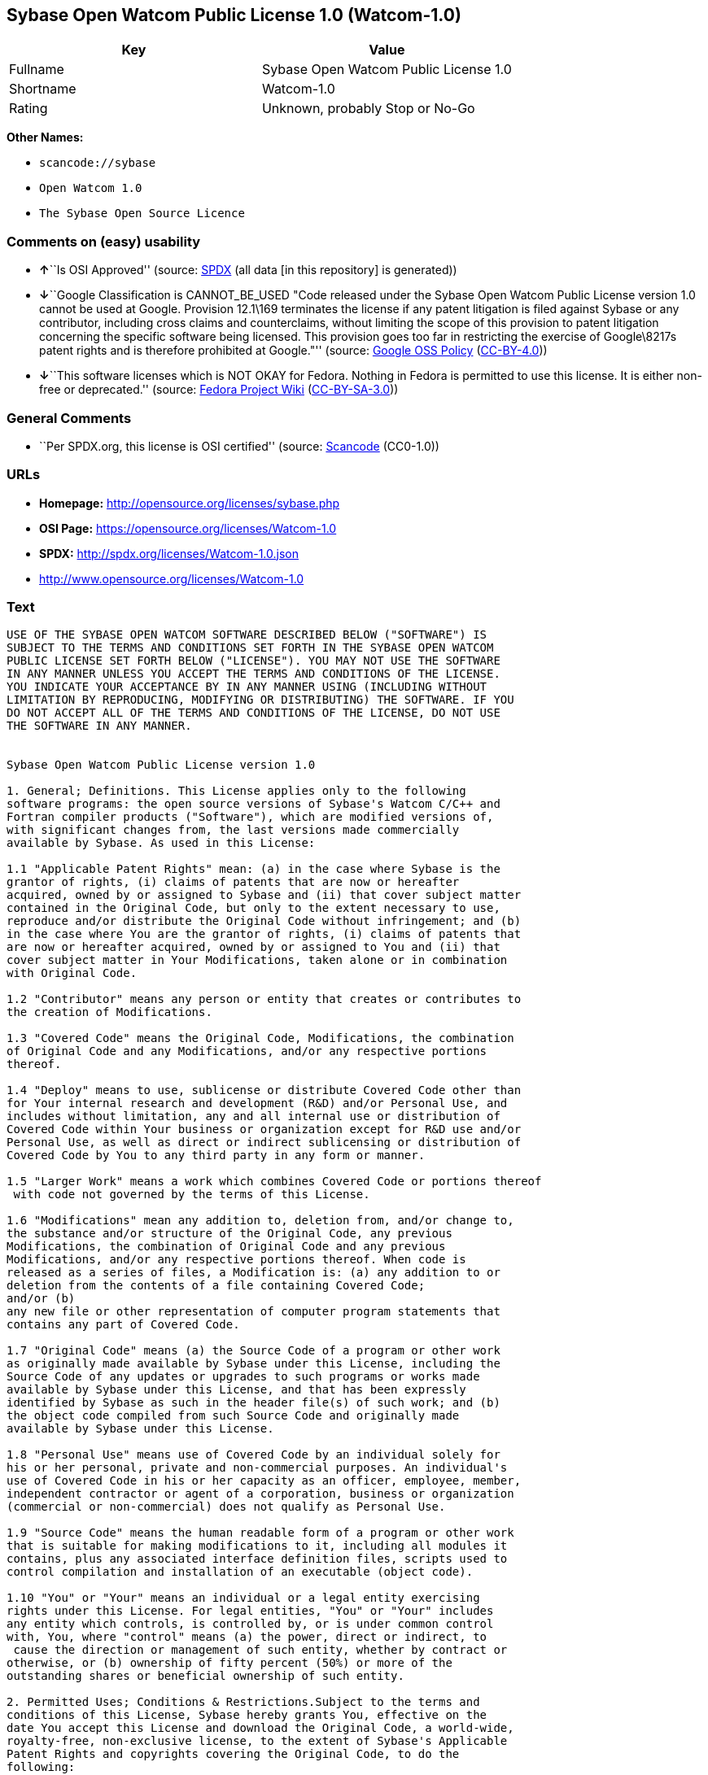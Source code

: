 == Sybase Open Watcom Public License 1.0 (Watcom-1.0)

[cols=",",options="header",]
|===
|Key |Value
|Fullname |Sybase Open Watcom Public License 1.0
|Shortname |Watcom-1.0
|Rating |Unknown, probably Stop or No-Go
|===

*Other Names:*

* `+scancode://sybase+`
* `+Open Watcom 1.0+`
* `+The Sybase Open Source Licence+`

=== Comments on (easy) usability

* **↑**``Is OSI Approved'' (source:
https://spdx.org/licenses/Watcom-1.0.html[SPDX] (all data [in this
repository] is generated))
* **↓**``Google Classification is CANNOT_BE_USED "Code released under
the Sybase Open Watcom Public License version 1.0 cannot be used at
Google. Provision 12.1\169 terminates the license if any patent
litigation is filed against Sybase or any contributor, including cross
claims and counterclaims, without limiting the scope of this provision
to patent litigation concerning the specific software being licensed.
This provision goes too far in restricting the exercise of Google\8217s
patent rights and is therefore prohibited at Google."'' (source:
https://opensource.google.com/docs/thirdparty/licenses/[Google OSS
Policy]
(https://creativecommons.org/licenses/by/4.0/legalcode[CC-BY-4.0]))
* **↓**``This software licenses which is NOT OKAY for Fedora. Nothing in
Fedora is permitted to use this license. It is either non-free or
deprecated.'' (source:
https://fedoraproject.org/wiki/Licensing:Main?rd=Licensing[Fedora
Project Wiki]
(https://creativecommons.org/licenses/by-sa/3.0/legalcode[CC-BY-SA-3.0]))

=== General Comments

* ``Per SPDX.org, this license is OSI certified'' (source:
https://github.com/nexB/scancode-toolkit/blob/develop/src/licensedcode/data/licenses/sybase.yml[Scancode]
(CC0-1.0))

=== URLs

* *Homepage:* http://opensource.org/licenses/sybase.php
* *OSI Page:* https://opensource.org/licenses/Watcom-1.0
* *SPDX:* http://spdx.org/licenses/Watcom-1.0.json
* http://www.opensource.org/licenses/Watcom-1.0

=== Text

....
USE OF THE SYBASE OPEN WATCOM SOFTWARE DESCRIBED BELOW ("SOFTWARE") IS 
SUBJECT TO THE TERMS AND CONDITIONS SET FORTH IN THE SYBASE OPEN WATCOM 
PUBLIC LICENSE SET FORTH BELOW ("LICENSE"). YOU MAY NOT USE THE SOFTWARE 
IN ANY MANNER UNLESS YOU ACCEPT THE TERMS AND CONDITIONS OF THE LICENSE. 
YOU INDICATE YOUR ACCEPTANCE BY IN ANY MANNER USING (INCLUDING WITHOUT 
LIMITATION BY REPRODUCING, MODIFYING OR DISTRIBUTING) THE SOFTWARE. IF YOU 
DO NOT ACCEPT ALL OF THE TERMS AND CONDITIONS OF THE LICENSE, DO NOT USE 
THE SOFTWARE IN ANY MANNER.


Sybase Open Watcom Public License version 1.0

1. General; Definitions. This License applies only to the following 
software programs: the open source versions of Sybase's Watcom C/C++ and 
Fortran compiler products ("Software"), which are modified versions of, 
with significant changes from, the last versions made commercially 
available by Sybase. As used in this License:

1.1 "Applicable Patent Rights" mean: (a) in the case where Sybase is the 
grantor of rights, (i) claims of patents that are now or hereafter 
acquired, owned by or assigned to Sybase and (ii) that cover subject matter 
contained in the Original Code, but only to the extent necessary to use, 
reproduce and/or distribute the Original Code without infringement; and (b) 
in the case where You are the grantor of rights, (i) claims of patents that 
are now or hereafter acquired, owned by or assigned to You and (ii) that 
cover subject matter in Your Modifications, taken alone or in combination 
with Original Code.

1.2 "Contributor" means any person or entity that creates or contributes to 
the creation of Modifications.

1.3 "Covered Code" means the Original Code, Modifications, the combination 
of Original Code and any Modifications, and/or any respective portions 
thereof.

1.4 "Deploy" means to use, sublicense or distribute Covered Code other than 
for Your internal research and development (R&D) and/or Personal Use, and 
includes without limitation, any and all internal use or distribution of 
Covered Code within Your business or organization except for R&D use and/or 
Personal Use, as well as direct or indirect sublicensing or distribution of 
Covered Code by You to any third party in any form or manner.

1.5 "Larger Work" means a work which combines Covered Code or portions thereof
 with code not governed by the terms of this License.

1.6 "Modifications" mean any addition to, deletion from, and/or change to, 
the substance and/or structure of the Original Code, any previous 
Modifications, the combination of Original Code and any previous 
Modifications, and/or any respective portions thereof. When code is 
released as a series of files, a Modification is: (a) any addition to or 
deletion from the contents of a file containing Covered Code; 
and/or (b) 
any new file or other representation of computer program statements that 
contains any part of Covered Code.

1.7 "Original Code" means (a) the Source Code of a program or other work 
as originally made available by Sybase under this License, including the 
Source Code of any updates or upgrades to such programs or works made 
available by Sybase under this License, and that has been expressly 
identified by Sybase as such in the header file(s) of such work; and (b) 
the object code compiled from such Source Code and originally made 
available by Sybase under this License.

1.8 "Personal Use" means use of Covered Code by an individual solely for 
his or her personal, private and non-commercial purposes. An individual's 
use of Covered Code in his or her capacity as an officer, employee, member, 
independent contractor or agent of a corporation, business or organization 
(commercial or non-commercial) does not qualify as Personal Use.

1.9 "Source Code" means the human readable form of a program or other work 
that is suitable for making modifications to it, including all modules it 
contains, plus any associated interface definition files, scripts used to 
control compilation and installation of an executable (object code).

1.10 "You" or "Your" means an individual or a legal entity exercising 
rights under this License. For legal entities, "You" or "Your" includes 
any entity which controls, is controlled by, or is under common control 
with, You, where "control" means (a) the power, direct or indirect, to
 cause the direction or management of such entity, whether by contract or 
otherwise, or (b) ownership of fifty percent (50%) or more of the 
outstanding shares or beneficial ownership of such entity.

2. Permitted Uses; Conditions & Restrictions.Subject to the terms and 
conditions of this License, Sybase hereby grants You, effective on the 
date You accept this License and download the Original Code, a world-wide, 
royalty-free, non-exclusive license, to the extent of Sybase's Applicable 
Patent Rights and copyrights covering the Original Code, to do the 
following:

2.1 You may use, reproduce, display, perform, modify and distribute 
Original Code, with or without Modifications, solely for Your internal 
research and development and/or Personal Use, provided that in each 
instance:
(a) You must retain and reproduce in all copies of Original Code the 
copyright and other proprietary notices and disclaimers of Sybase as they 
appear in the Original Code, and keep intact all notices in the Original 
Code that refer to this License; and
(b) You must retain and reproduce a copy of this License with every copy 
of Source Code of Covered Code and documentation You distribute, and You 
may not offer or impose any terms on such Source Code that alter or 
restrict this License or the recipients' rights hereunder, except as 
permitted under Section 6.
(c) Whenever reasonably feasible you should include the copy of this 
License in a click-wrap format, which requires affirmative acceptance by 
clicking on an "I accept" button or similar mechanism. If a click-wrap 
format is not included, you must include a statement that any use 
(including without limitation reproduction, modification or distribution) 
of the Software, and any other affirmative act that you define, constitutes 
acceptance of the License, and instructing the user not to use the Covered 
Code in any manner if the user does not accept all of the terms and 
conditions of the License.

2.2 You may use, reproduce, display, perform, modify and Deploy Covered Code, 
provided that in each instance:
(a) You must satisfy all the conditions of Section 2.1 with respect to the 
Source Code of the Covered Code;
(b) You must duplicate, to the extent it does not already exist, the notice 
in Exhibit A in each file of the Source Code of all Your Modifications, and 
cause the modified files to carry prominent notices stating that You 
changed the files and the date of any change;
(c) You must make Source Code of all Your Deployed Modifications publicly 
available under the terms of this License, including the license grants 
set forth in Section 3 below, for as long as you Deploy the Covered Code 
or twelve (12) months from the date of initial Deployment, whichever is 
longer. You should preferably distribute the Source Code of Your Deployed 
Modifications electronically (e.g. download from a web site);
(d) if You Deploy Covered Code in object code, executable form only, You 
must include a prominent notice, in the code itself as well as in related 
documentation, stating that Source Code of the Covered Code is available 
under the terms of this License with information on how and where to 
obtain such Source Code; and
(e) the object code form of the Covered Code may be distributed under Your 
own license agreement, provided that such license agreement contains terms 
no less protective of Sybase and each Contributor than the terms of this 
License, and stating that any provisions which differ from this License 
are offered by You alone and not by any other party.

2.3 You expressly acknowledge and agree that although Sybase and each 
Contributor grants the licenses to their respective portions of the Covered 
Code set forth herein, no assurances are provided by Sybase or any 
Contributor that the Covered Code does not infringe the patent or other 
intellectual property rights of any other entity. Sybase and each 
Contributor disclaim any liability to You for claims brought by any other 
entity based on infringement of intellectual property rights or otherwise. 
As a condition to exercising the rights and licenses granted hereunder, 
You hereby assume sole responsibility to secure any other intellectual 
property rights needed, if any. For example, if a third party patent 
license is required to allow You to distribute the Covered Code, it is 
Your responsibility to acquire that license before distributing the Covered 
Code.

3. Your Grants. In consideration of, and as a condition to, the licenses 
granted to You under this License, You hereby grant to Sybase and all 
third parties a non-exclusive, royalty-free license, under Your Applicable 
Patent Rights and other intellectual property rights (other than patent) 
owned or controlled by You, to use, reproduce, display, perform, modify, 
distribute and Deploy Your Modifications of the same scope and extent as 
Sybase's licenses under Sections 2.1 and 2.2.

4. Larger Works. You may create a Larger Work by combining Covered Code 
with other code not governed by the terms of this License and distribute 
the Larger Work as a single product. In each such instance, You must make 
sure the requirements of this License are fulfilled for the Covered Code 
or any portion thereof.

5. Limitations on Patent License. Except as expressly stated in Section 2, 
no other patent rights, express or implied, are granted by Sybase herein. 
Modifications and/or Larger Works may require additional patent licenses 
from Sybase which Sybase may grant in its sole discretion.

6. Additional Terms. You may choose to offer, and to charge a fee for, 
warranty, support, indemnity or liability obligations and/or other rights 
consistent with this License ("Additional Terms") to one or more recipients 
of Covered Code. However, You may do so only on Your own behalf and as 
Your sole responsibility, and not on behalf of Sybase or any Contributor. 
You must obtain the recipient's agreement that any such Additional Terms 
are offered by You alone, and You hereby agree to indemnify, defend and 
hold Sybase and every Contributor harmless for any liability incurred by 
or claims asserted against Sybase or such Contributor by reason of any 
such Additional Terms.

7. Versions of the License. Sybase may publish revised and/or new versions 
of this License from time to time. Each version will be given a 
distinguishing version number. Once Original Code has been published under 
a particular version of this License, You may continue to use it under the 
terms of that version. You may also choose to use such Original Code under 
the terms of any subsequent version of this License published by Sybase. No 
one other than Sybase has the right to modify the terms applicable to 
Covered Code created under this License.

8. NO WARRANTY OR SUPPORT. The Covered Code may contain in whole or in part 
pre-release, untested, or not fully tested works. The Covered Code may 
contain errors that could cause failures or loss of data, and may be 
incomplete or contain inaccuracies. You expressly acknowledge and agree that 
use of the Covered Code, or any portion thereof, is at Your sole and entire 
risk. THE COVERED CODE IS PROVIDED "AS IS" AND WITHOUT WARRANTY, UPGRADES 
OR SUPPORT OF ANY KIND AND SYBASE AND SYBASE'S LICENSOR(S) (COLLECTIVELY 
REFERRED TO AS "SYBASE" FOR THE PURPOSES OF SECTIONS 8 AND 9) AND ALL 
CONTRIBUTORS EXPRESSLY DISCLAIM ALL WARRANTIES AND/OR CONDITIONS, EXPRESS 
OR IMPLIED, INCLUDING, BUT NOT LIMITED TO, THE IMPLIED WARRANTIES AND/OR 
CONDITIONS OF MERCHANTABILITY, OF SATISFACTORY QUALITY, OF FITNESS FOR A 
PARTICULAR PURPOSE, OF ACCURACY, OF QUIET ENJOYMENT, AND NONINFRINGEMENT 
OF THIRD PARTY RIGHTS. SYBASE AND EACH CONTRIBUTOR DOES NOT WARRANT 
AGAINST INTERFERENCE WITH YOUR ENJOYMENT OF THE COVERED CODE, THAT THE 
FUNCTIONS CONTAINED IN THE COVERED CODE WILL MEET YOUR REQUIREMENTS, THAT 
THE OPERATION OF THE COVERED CODE WILL BE UNINTERRUPTED OR ERROR-FREE, OR 
THAT DEFECTS IN THE COVERED CODE WILL BE CORRECTED. NO ORAL OR WRITTEN 
INFORMATION OR ADVICE GIVEN BY SYBASE, A SYBASE AUTHORIZED REPRESENTATIVE 
OR ANY CONTRIBUTOR SHALL CREATE A WARRANTY. You acknowledge that the 
Covered Code is not intended for use in the operation of nuclear facilities, 
aircraft navigation, communication systems, or air traffic control 
machines in which case the failure of the Covered Code could lead to death,
 personal injury, or severe physical or environmental damage.

9. LIMITATION OF LIABILITY. TO THE EXTENT NOT PROHIBITED BY LAW, IN NO 
EVENT SHALL SYBASE OR ANY CONTRIBUTOR BE LIABLE FOR ANY DIRECT, INCIDENTAL, 
SPECIAL, INDIRECT, CONSEQUENTIAL OR OTHER DAMAGES OF ANY KIND ARISING OUT 
OF OR RELATING TO THIS LICENSE OR YOUR USE OR INABILITY TO USE THE COVERED 
CODE, OR ANY PORTION THEREOF, WHETHER UNDER A THEORY OF CONTRACT, WARRANTY, 
TORT (INCLUDING NEGLIGENCE), PRODUCTS LIABILITY OR OTHERWISE, EVEN IF 
SYBASE OR SUCH CONTRIBUTOR HAS BEEN ADVISED OF THE POSSIBILITY OF SUCH 
DAMAGES, AND NOTWITHSTANDING THE FAILURE OF ESSENTIAL PURPOSE OF ANY REMEDY. 
SOME JURISDICTIONS DO NOT ALLOW THE LIMITATION OF LIABILITY OF INCIDENTAL 
OR CONSEQUENTIAL OR OTHER DAMAGES OF ANY KIND, SO THIS LIMITATION MAY NOT 
APPLY TO YOU. In no event shall Sybase's or any Contributor's total 
liability to You for all damages (other than as may be required by 
applicable law) under this License exceed the amount of five hundred 
dollars ($500.00).

10. Trademarks. This License does not grant any rights to use the 
trademarks or trade names "Sybase" or any other trademarks or trade names 
belonging to Sybase (collectively "Sybase Marks") or to any trademark or 
trade name belonging to any Contributor("Contributor Marks"). No Sybase 
Marks or Contributor Marks may be used to endorse or promote products 
derived from the Original Code or Covered Code other than with the prior 
written consent of Sybase or the Contributor, as applicable.

11. Ownership. Subject to the licenses granted under this License, each Contributor 
retains all rights, title and interest in and to any Modifications made by such 
Contributor. Sybase retains all rights, title and interest in and to the 
Original Code and any Modifications made by or on behalf of Sybase ("Sybase 
Modifications"), and such Sybase Modifications will not be automatically 
subject to this License. Sybase may, at its sole discretion, choose to 
license such Sybase Modifications under this License, or on different terms 
from those contained in this License or may choose not to license them at 
all.

12. Termination.

12.1 Termination. This License and the rights granted hereunder will 
terminate:
(a) automatically without notice if You fail to comply with any term(s) of 
this License and fail to cure such breach within 30 days of becoming 
aware of such breach;
(b) immediately in the event of the circumstances described in Section 
13.5(b); or
(c) automatically without notice if You, at any time during the term of 
this License, commence an action for patent infringement (including as a 
cross claim or counterclaim) against Sybase or any Contributor.

12.2 Effect of Termination. Upon termination, You agree to immediately 
stop any further use, reproduction, modification, sublicensing and 
distribution of the Covered Code and to destroy all copies of the Covered 
Code that are in your possession or control. All sublicenses to the Covered 
Code that have been properly granted prior to termination shall survive any 
termination of this License. Provisions which, by their nature, should 
remain in effect beyond the termination of this License shall survive, 
including but not limited to Sections 3, 5, 8, 9, 10, 11, 12.2 and 13. No 
party will be liable to any other for compensation, indemnity or damages 
of any sort solely as a result of terminating this License in accordance 
with its terms, and termination of this License will be without prejudice 
to any other right or remedy of any party.

13. Miscellaneous.

13.1 Government End Users. The Covered Code is a "commercial item" as 
defined in FAR 2.101. Government software and technical data rights in the 
Covered Code include only those rights customarily provided to the public 
as defined in this License. This customary commercial license in technical 
data and software is provided in accordance with FAR 12.211 (Technical 
Data) and 12.212 (Computer Software) and, for Department of Defense 
purchases, DFAR 252.227-7015 (Technical Data -- Commercial Items) and 
227.7202-3 (Rights in Commercial Computer Software or Computer Software 
Documentation). Accordingly, all U.S. Government End Users acquire Covered 
Code with only those rights set forth herein.

13.2 Relationship of Parties. This License will not be construed as 
creating an agency, partnership, joint venture or any other form of legal 
association between or among you, Sybase or any Contributor, and You will 
not represent to the contrary, whether expressly, by implication, 
appearance or otherwise.

13.3 Independent Development. Nothing in this License will impair Sybase's 
or any Contributor's right to acquire, license, develop, have others develop 
for it, market and/or distribute technology or products that perform the 
same or similar functions as, or otherwise compete with, Modifications, 
Larger Works, technology or products that You may develop, produce, market 
or distribute.

13.4 Waiver; Construction. Failure by Sybase or any Contributor to enforce 
any provision of this License will not be deemed a waiver of future 
enforcement of that or any other provision. Any law or regulation which 
provides that the language of a contract shall be construed against the 
drafter will not apply to this License.

13.5 Severability. (a) If for any reason a court of competent jurisdiction 
finds any provision of this License, or portion thereof, to be 
unenforceable, that provision of the License will be enforced to the maximum 
extent permissible so as to effect the economic benefits and intent of the 
parties, and the remainder of this License will continue in full force and 
effect. (b) Notwithstanding the foregoing, if applicable law prohibits or 
restricts You from fully and/or specifically complying with Sections 2 
and/or 3 or prevents the enforceability of either of those Sections, this 
License will immediately terminate and You must immediately discontinue any 
use of the Covered Code and destroy all copies of it that are in your 
possession or control.

13.6 Dispute Resolution. Any litigation or other dispute resolution between 
You and Sybase relating to this License shall take place in the Northern 
District of California, and You and Sybase hereby consent to the personal 
jurisdiction of, and venue in, the state and federal courts within that 
District with respect to this License. The application of the United Nations 
Convention on Contracts for the International Sale of Goods is expressly 
excluded.

13.7 Entire Agreement; Governing Law. This License constitutes the entire 
agreement between the parties with respect to the subject matter hereof. 
This License shall be governed by the laws of the United States and the 
State of California, except that body of California law concerning conflicts 
of law. Where You are located in the province of Quebec, Canada, the following 
clause applies: The parties hereby confirm that they have requested that this 
License and all related documents be drafted in English. Les parties ont 
exige que le present contrat et tous les documents connexes soient rediges 
en anglais.

EXHIBIT A.
"Portions Copyright (c) 1983-2002 Sybase, Inc. All Rights Reserved. This file 
contains Original Code and/or Modifications of Original Code as defined in and 
that are subject to the Sybase Open Watcom Public License version 1.0 (the 
'License'). You may not use this file except in compliance with the License. 
BY USING THIS FILE YOU AGREE TO ALL TERMS AND CONDITIONS OF THE LICENSE. A 
copy of the License is provided with the Original Code and Modifications, and 
is also available at www.sybase.com/developer/opensource.
The Original Code and all software distributed under the License are 
distributed on an 'AS IS' basis, WITHOUT WARRANTY OF ANY KIND, EITHER EXPRESS 
OR IMPLIED, AND SYBASE AND ALL CONTRIBUTORS HEREBY DISCLAIM ALL SUCH 
WARRANTIES, INCLUDING WITHOUT LIMITATION, ANY WARRANTIES OF MERCHANTABILITY, 
FITNESS FOR A PARTICULAR PURPOSE, QUIET ENJOYMENT OR NON-INFRINGEMENT. Please 
see the License for the specific language governing rights and limitations 
under the License."
....

'''''

=== Raw Data

==== Facts

* LicenseName
* https://spdx.org/licenses/Watcom-1.0.html[SPDX] (all data [in this
repository] is generated)
* https://github.com/OpenChain-Project/curriculum/raw/ddf1e879341adbd9b297cd67c5d5c16b2076540b/policy-template/Open%20Source%20Policy%20Template%20for%20OpenChain%20Specification%201.2.ods[OpenChainPolicyTemplate]
(CC0-1.0)
* https://github.com/nexB/scancode-toolkit/blob/develop/src/licensedcode/data/licenses/sybase.yml[Scancode]
(CC0-1.0)
* https://fedoraproject.org/wiki/Licensing:Main?rd=Licensing[Fedora
Project Wiki]
(https://creativecommons.org/licenses/by-sa/3.0/legalcode[CC-BY-SA-3.0])
* https://opensource.org/licenses/[OpenSourceInitiative]
(https://creativecommons.org/licenses/by/4.0/legalcode[CC-BY-4.0])
* https://opensource.google.com/docs/thirdparty/licenses/[Google OSS
Policy]
(https://creativecommons.org/licenses/by/4.0/legalcode[CC-BY-4.0])
* https://github.com/okfn/licenses/blob/master/licenses.csv[Open
Knowledge International]
(https://opendatacommons.org/licenses/pddl/1-0/[PDDL-1.0])

==== Raw JSON

....
{
    "__impliedNames": [
        "Watcom-1.0",
        "Sybase Open Watcom Public License 1.0",
        "scancode://sybase",
        "Open Watcom 1.0",
        "The Sybase Open Source Licence"
    ],
    "__impliedId": "Watcom-1.0",
    "__impliedComments": [
        [
            "Scancode",
            [
                "Per SPDX.org, this license is OSI certified"
            ]
        ]
    ],
    "facts": {
        "Open Knowledge International": {
            "is_generic": null,
            "legacy_ids": [],
            "status": "active",
            "domain_software": true,
            "url": "https://opensource.org/licenses/Watcom-1.0",
            "maintainer": "",
            "od_conformance": "not reviewed",
            "_sourceURL": "https://github.com/okfn/licenses/blob/master/licenses.csv",
            "domain_data": false,
            "osd_conformance": "approved",
            "id": "Watcom-1.0",
            "title": "Sybase Open Watcom Public License 1.0",
            "_implications": {
                "__impliedNames": [
                    "Watcom-1.0",
                    "Sybase Open Watcom Public License 1.0"
                ],
                "__impliedId": "Watcom-1.0",
                "__impliedURLs": [
                    [
                        null,
                        "https://opensource.org/licenses/Watcom-1.0"
                    ]
                ]
            },
            "domain_content": false
        },
        "LicenseName": {
            "implications": {
                "__impliedNames": [
                    "Watcom-1.0"
                ],
                "__impliedId": "Watcom-1.0"
            },
            "shortname": "Watcom-1.0",
            "otherNames": []
        },
        "SPDX": {
            "isSPDXLicenseDeprecated": false,
            "spdxFullName": "Sybase Open Watcom Public License 1.0",
            "spdxDetailsURL": "http://spdx.org/licenses/Watcom-1.0.json",
            "_sourceURL": "https://spdx.org/licenses/Watcom-1.0.html",
            "spdxLicIsOSIApproved": true,
            "spdxSeeAlso": [
                "https://opensource.org/licenses/Watcom-1.0"
            ],
            "_implications": {
                "__impliedNames": [
                    "Watcom-1.0",
                    "Sybase Open Watcom Public License 1.0"
                ],
                "__impliedId": "Watcom-1.0",
                "__impliedJudgement": [
                    [
                        "SPDX",
                        {
                            "tag": "PositiveJudgement",
                            "contents": "Is OSI Approved"
                        }
                    ]
                ],
                "__isOsiApproved": true,
                "__impliedURLs": [
                    [
                        "SPDX",
                        "http://spdx.org/licenses/Watcom-1.0.json"
                    ],
                    [
                        null,
                        "https://opensource.org/licenses/Watcom-1.0"
                    ]
                ]
            },
            "spdxLicenseId": "Watcom-1.0"
        },
        "Fedora Project Wiki": {
            "rating": "Bad",
            "Upstream URL": "http://opensource.org/licenses/sybase.php",
            "licenseType": "license",
            "_sourceURL": "https://fedoraproject.org/wiki/Licensing:Main?rd=Licensing",
            "Full Name": "Sybase Open Watcom Public License 1.0",
            "FSF Free?": "No",
            "_implications": {
                "__impliedNames": [
                    "Sybase Open Watcom Public License 1.0"
                ],
                "__impliedJudgement": [
                    [
                        "Fedora Project Wiki",
                        {
                            "tag": "NegativeJudgement",
                            "contents": "This software licenses which is NOT OKAY for Fedora. Nothing in Fedora is permitted to use this license. It is either non-free or deprecated."
                        }
                    ]
                ]
            },
            "Notes": null
        },
        "Scancode": {
            "otherUrls": [
                "http://www.opensource.org/licenses/Watcom-1.0",
                "https://opensource.org/licenses/Watcom-1.0"
            ],
            "homepageUrl": "http://opensource.org/licenses/sybase.php",
            "shortName": "Open Watcom 1.0",
            "textUrls": null,
            "text": "USE OF THE SYBASE OPEN WATCOM SOFTWARE DESCRIBED BELOW (\"SOFTWARE\") IS \nSUBJECT TO THE TERMS AND CONDITIONS SET FORTH IN THE SYBASE OPEN WATCOM \nPUBLIC LICENSE SET FORTH BELOW (\"LICENSE\"). YOU MAY NOT USE THE SOFTWARE \nIN ANY MANNER UNLESS YOU ACCEPT THE TERMS AND CONDITIONS OF THE LICENSE. \nYOU INDICATE YOUR ACCEPTANCE BY IN ANY MANNER USING (INCLUDING WITHOUT \nLIMITATION BY REPRODUCING, MODIFYING OR DISTRIBUTING) THE SOFTWARE. IF YOU \nDO NOT ACCEPT ALL OF THE TERMS AND CONDITIONS OF THE LICENSE, DO NOT USE \nTHE SOFTWARE IN ANY MANNER.\n\n\nSybase Open Watcom Public License version 1.0\n\n1. General; Definitions. This License applies only to the following \nsoftware programs: the open source versions of Sybase's Watcom C/C++ and \nFortran compiler products (\"Software\"), which are modified versions of, \nwith significant changes from, the last versions made commercially \navailable by Sybase. As used in this License:\n\n1.1 \"Applicable Patent Rights\" mean: (a) in the case where Sybase is the \ngrantor of rights, (i) claims of patents that are now or hereafter \nacquired, owned by or assigned to Sybase and (ii) that cover subject matter \ncontained in the Original Code, but only to the extent necessary to use, \nreproduce and/or distribute the Original Code without infringement; and (b) \nin the case where You are the grantor of rights, (i) claims of patents that \nare now or hereafter acquired, owned by or assigned to You and (ii) that \ncover subject matter in Your Modifications, taken alone or in combination \nwith Original Code.\n\n1.2 \"Contributor\" means any person or entity that creates or contributes to \nthe creation of Modifications.\n\n1.3 \"Covered Code\" means the Original Code, Modifications, the combination \nof Original Code and any Modifications, and/or any respective portions \nthereof.\n\n1.4 \"Deploy\" means to use, sublicense or distribute Covered Code other than \nfor Your internal research and development (R&D) and/or Personal Use, and \nincludes without limitation, any and all internal use or distribution of \nCovered Code within Your business or organization except for R&D use and/or \nPersonal Use, as well as direct or indirect sublicensing or distribution of \nCovered Code by You to any third party in any form or manner.\n\n1.5 \"Larger Work\" means a work which combines Covered Code or portions thereof\n with code not governed by the terms of this License.\n\n1.6 \"Modifications\" mean any addition to, deletion from, and/or change to, \nthe substance and/or structure of the Original Code, any previous \nModifications, the combination of Original Code and any previous \nModifications, and/or any respective portions thereof. When code is \nreleased as a series of files, a Modification is: (a) any addition to or \ndeletion from the contents of a file containing Covered Code; \nand/or (b) \nany new file or other representation of computer program statements that \ncontains any part of Covered Code.\n\n1.7 \"Original Code\" means (a) the Source Code of a program or other work \nas originally made available by Sybase under this License, including the \nSource Code of any updates or upgrades to such programs or works made \navailable by Sybase under this License, and that has been expressly \nidentified by Sybase as such in the header file(s) of such work; and (b) \nthe object code compiled from such Source Code and originally made \navailable by Sybase under this License.\n\n1.8 \"Personal Use\" means use of Covered Code by an individual solely for \nhis or her personal, private and non-commercial purposes. An individual's \nuse of Covered Code in his or her capacity as an officer, employee, member, \nindependent contractor or agent of a corporation, business or organization \n(commercial or non-commercial) does not qualify as Personal Use.\n\n1.9 \"Source Code\" means the human readable form of a program or other work \nthat is suitable for making modifications to it, including all modules it \ncontains, plus any associated interface definition files, scripts used to \ncontrol compilation and installation of an executable (object code).\n\n1.10 \"You\" or \"Your\" means an individual or a legal entity exercising \nrights under this License. For legal entities, \"You\" or \"Your\" includes \nany entity which controls, is controlled by, or is under common control \nwith, You, where \"control\" means (a) the power, direct or indirect, to\n cause the direction or management of such entity, whether by contract or \notherwise, or (b) ownership of fifty percent (50%) or more of the \noutstanding shares or beneficial ownership of such entity.\n\n2. Permitted Uses; Conditions & Restrictions.Subject to the terms and \nconditions of this License, Sybase hereby grants You, effective on the \ndate You accept this License and download the Original Code, a world-wide, \nroyalty-free, non-exclusive license, to the extent of Sybase's Applicable \nPatent Rights and copyrights covering the Original Code, to do the \nfollowing:\n\n2.1 You may use, reproduce, display, perform, modify and distribute \nOriginal Code, with or without Modifications, solely for Your internal \nresearch and development and/or Personal Use, provided that in each \ninstance:\n(a) You must retain and reproduce in all copies of Original Code the \ncopyright and other proprietary notices and disclaimers of Sybase as they \nappear in the Original Code, and keep intact all notices in the Original \nCode that refer to this License; and\n(b) You must retain and reproduce a copy of this License with every copy \nof Source Code of Covered Code and documentation You distribute, and You \nmay not offer or impose any terms on such Source Code that alter or \nrestrict this License or the recipients' rights hereunder, except as \npermitted under Section 6.\n(c) Whenever reasonably feasible you should include the copy of this \nLicense in a click-wrap format, which requires affirmative acceptance by \nclicking on an \"I accept\" button or similar mechanism. If a click-wrap \nformat is not included, you must include a statement that any use \n(including without limitation reproduction, modification or distribution) \nof the Software, and any other affirmative act that you define, constitutes \nacceptance of the License, and instructing the user not to use the Covered \nCode in any manner if the user does not accept all of the terms and \nconditions of the License.\n\n2.2 You may use, reproduce, display, perform, modify and Deploy Covered Code, \nprovided that in each instance:\n(a) You must satisfy all the conditions of Section 2.1 with respect to the \nSource Code of the Covered Code;\n(b) You must duplicate, to the extent it does not already exist, the notice \nin Exhibit A in each file of the Source Code of all Your Modifications, and \ncause the modified files to carry prominent notices stating that You \nchanged the files and the date of any change;\n(c) You must make Source Code of all Your Deployed Modifications publicly \navailable under the terms of this License, including the license grants \nset forth in Section 3 below, for as long as you Deploy the Covered Code \nor twelve (12) months from the date of initial Deployment, whichever is \nlonger. You should preferably distribute the Source Code of Your Deployed \nModifications electronically (e.g. download from a web site);\n(d) if You Deploy Covered Code in object code, executable form only, You \nmust include a prominent notice, in the code itself as well as in related \ndocumentation, stating that Source Code of the Covered Code is available \nunder the terms of this License with information on how and where to \nobtain such Source Code; and\n(e) the object code form of the Covered Code may be distributed under Your \nown license agreement, provided that such license agreement contains terms \nno less protective of Sybase and each Contributor than the terms of this \nLicense, and stating that any provisions which differ from this License \nare offered by You alone and not by any other party.\n\n2.3 You expressly acknowledge and agree that although Sybase and each \nContributor grants the licenses to their respective portions of the Covered \nCode set forth herein, no assurances are provided by Sybase or any \nContributor that the Covered Code does not infringe the patent or other \nintellectual property rights of any other entity. Sybase and each \nContributor disclaim any liability to You for claims brought by any other \nentity based on infringement of intellectual property rights or otherwise. \nAs a condition to exercising the rights and licenses granted hereunder, \nYou hereby assume sole responsibility to secure any other intellectual \nproperty rights needed, if any. For example, if a third party patent \nlicense is required to allow You to distribute the Covered Code, it is \nYour responsibility to acquire that license before distributing the Covered \nCode.\n\n3. Your Grants. In consideration of, and as a condition to, the licenses \ngranted to You under this License, You hereby grant to Sybase and all \nthird parties a non-exclusive, royalty-free license, under Your Applicable \nPatent Rights and other intellectual property rights (other than patent) \nowned or controlled by You, to use, reproduce, display, perform, modify, \ndistribute and Deploy Your Modifications of the same scope and extent as \nSybase's licenses under Sections 2.1 and 2.2.\n\n4. Larger Works. You may create a Larger Work by combining Covered Code \nwith other code not governed by the terms of this License and distribute \nthe Larger Work as a single product. In each such instance, You must make \nsure the requirements of this License are fulfilled for the Covered Code \nor any portion thereof.\n\n5. Limitations on Patent License. Except as expressly stated in Section 2, \nno other patent rights, express or implied, are granted by Sybase herein. \nModifications and/or Larger Works may require additional patent licenses \nfrom Sybase which Sybase may grant in its sole discretion.\n\n6. Additional Terms. You may choose to offer, and to charge a fee for, \nwarranty, support, indemnity or liability obligations and/or other rights \nconsistent with this License (\"Additional Terms\") to one or more recipients \nof Covered Code. However, You may do so only on Your own behalf and as \nYour sole responsibility, and not on behalf of Sybase or any Contributor. \nYou must obtain the recipient's agreement that any such Additional Terms \nare offered by You alone, and You hereby agree to indemnify, defend and \nhold Sybase and every Contributor harmless for any liability incurred by \nor claims asserted against Sybase or such Contributor by reason of any \nsuch Additional Terms.\n\n7. Versions of the License. Sybase may publish revised and/or new versions \nof this License from time to time. Each version will be given a \ndistinguishing version number. Once Original Code has been published under \na particular version of this License, You may continue to use it under the \nterms of that version. You may also choose to use such Original Code under \nthe terms of any subsequent version of this License published by Sybase. No \none other than Sybase has the right to modify the terms applicable to \nCovered Code created under this License.\n\n8. NO WARRANTY OR SUPPORT. The Covered Code may contain in whole or in part \npre-release, untested, or not fully tested works. The Covered Code may \ncontain errors that could cause failures or loss of data, and may be \nincomplete or contain inaccuracies. You expressly acknowledge and agree that \nuse of the Covered Code, or any portion thereof, is at Your sole and entire \nrisk. THE COVERED CODE IS PROVIDED \"AS IS\" AND WITHOUT WARRANTY, UPGRADES \nOR SUPPORT OF ANY KIND AND SYBASE AND SYBASE'S LICENSOR(S) (COLLECTIVELY \nREFERRED TO AS \"SYBASE\" FOR THE PURPOSES OF SECTIONS 8 AND 9) AND ALL \nCONTRIBUTORS EXPRESSLY DISCLAIM ALL WARRANTIES AND/OR CONDITIONS, EXPRESS \nOR IMPLIED, INCLUDING, BUT NOT LIMITED TO, THE IMPLIED WARRANTIES AND/OR \nCONDITIONS OF MERCHANTABILITY, OF SATISFACTORY QUALITY, OF FITNESS FOR A \nPARTICULAR PURPOSE, OF ACCURACY, OF QUIET ENJOYMENT, AND NONINFRINGEMENT \nOF THIRD PARTY RIGHTS. SYBASE AND EACH CONTRIBUTOR DOES NOT WARRANT \nAGAINST INTERFERENCE WITH YOUR ENJOYMENT OF THE COVERED CODE, THAT THE \nFUNCTIONS CONTAINED IN THE COVERED CODE WILL MEET YOUR REQUIREMENTS, THAT \nTHE OPERATION OF THE COVERED CODE WILL BE UNINTERRUPTED OR ERROR-FREE, OR \nTHAT DEFECTS IN THE COVERED CODE WILL BE CORRECTED. NO ORAL OR WRITTEN \nINFORMATION OR ADVICE GIVEN BY SYBASE, A SYBASE AUTHORIZED REPRESENTATIVE \nOR ANY CONTRIBUTOR SHALL CREATE A WARRANTY. You acknowledge that the \nCovered Code is not intended for use in the operation of nuclear facilities, \naircraft navigation, communication systems, or air traffic control \nmachines in which case the failure of the Covered Code could lead to death,\n personal injury, or severe physical or environmental damage.\n\n9. LIMITATION OF LIABILITY. TO THE EXTENT NOT PROHIBITED BY LAW, IN NO \nEVENT SHALL SYBASE OR ANY CONTRIBUTOR BE LIABLE FOR ANY DIRECT, INCIDENTAL, \nSPECIAL, INDIRECT, CONSEQUENTIAL OR OTHER DAMAGES OF ANY KIND ARISING OUT \nOF OR RELATING TO THIS LICENSE OR YOUR USE OR INABILITY TO USE THE COVERED \nCODE, OR ANY PORTION THEREOF, WHETHER UNDER A THEORY OF CONTRACT, WARRANTY, \nTORT (INCLUDING NEGLIGENCE), PRODUCTS LIABILITY OR OTHERWISE, EVEN IF \nSYBASE OR SUCH CONTRIBUTOR HAS BEEN ADVISED OF THE POSSIBILITY OF SUCH \nDAMAGES, AND NOTWITHSTANDING THE FAILURE OF ESSENTIAL PURPOSE OF ANY REMEDY. \nSOME JURISDICTIONS DO NOT ALLOW THE LIMITATION OF LIABILITY OF INCIDENTAL \nOR CONSEQUENTIAL OR OTHER DAMAGES OF ANY KIND, SO THIS LIMITATION MAY NOT \nAPPLY TO YOU. In no event shall Sybase's or any Contributor's total \nliability to You for all damages (other than as may be required by \napplicable law) under this License exceed the amount of five hundred \ndollars ($500.00).\n\n10. Trademarks. This License does not grant any rights to use the \ntrademarks or trade names \"Sybase\" or any other trademarks or trade names \nbelonging to Sybase (collectively \"Sybase Marks\") or to any trademark or \ntrade name belonging to any Contributor(\"Contributor Marks\"). No Sybase \nMarks or Contributor Marks may be used to endorse or promote products \nderived from the Original Code or Covered Code other than with the prior \nwritten consent of Sybase or the Contributor, as applicable.\n\n11. Ownership. Subject to the licenses granted under this License, each Contributor \nretains all rights, title and interest in and to any Modifications made by such \nContributor. Sybase retains all rights, title and interest in and to the \nOriginal Code and any Modifications made by or on behalf of Sybase (\"Sybase \nModifications\"), and such Sybase Modifications will not be automatically \nsubject to this License. Sybase may, at its sole discretion, choose to \nlicense such Sybase Modifications under this License, or on different terms \nfrom those contained in this License or may choose not to license them at \nall.\n\n12. Termination.\n\n12.1 Termination. This License and the rights granted hereunder will \nterminate:\n(a) automatically without notice if You fail to comply with any term(s) of \nthis License and fail to cure such breach within 30 days of becoming \naware of such breach;\n(b) immediately in the event of the circumstances described in Section \n13.5(b); or\n(c) automatically without notice if You, at any time during the term of \nthis License, commence an action for patent infringement (including as a \ncross claim or counterclaim) against Sybase or any Contributor.\n\n12.2 Effect of Termination. Upon termination, You agree to immediately \nstop any further use, reproduction, modification, sublicensing and \ndistribution of the Covered Code and to destroy all copies of the Covered \nCode that are in your possession or control. All sublicenses to the Covered \nCode that have been properly granted prior to termination shall survive any \ntermination of this License. Provisions which, by their nature, should \nremain in effect beyond the termination of this License shall survive, \nincluding but not limited to Sections 3, 5, 8, 9, 10, 11, 12.2 and 13. No \nparty will be liable to any other for compensation, indemnity or damages \nof any sort solely as a result of terminating this License in accordance \nwith its terms, and termination of this License will be without prejudice \nto any other right or remedy of any party.\n\n13. Miscellaneous.\n\n13.1 Government End Users. The Covered Code is a \"commercial item\" as \ndefined in FAR 2.101. Government software and technical data rights in the \nCovered Code include only those rights customarily provided to the public \nas defined in this License. This customary commercial license in technical \ndata and software is provided in accordance with FAR 12.211 (Technical \nData) and 12.212 (Computer Software) and, for Department of Defense \npurchases, DFAR 252.227-7015 (Technical Data -- Commercial Items) and \n227.7202-3 (Rights in Commercial Computer Software or Computer Software \nDocumentation). Accordingly, all U.S. Government End Users acquire Covered \nCode with only those rights set forth herein.\n\n13.2 Relationship of Parties. This License will not be construed as \ncreating an agency, partnership, joint venture or any other form of legal \nassociation between or among you, Sybase or any Contributor, and You will \nnot represent to the contrary, whether expressly, by implication, \nappearance or otherwise.\n\n13.3 Independent Development. Nothing in this License will impair Sybase's \nor any Contributor's right to acquire, license, develop, have others develop \nfor it, market and/or distribute technology or products that perform the \nsame or similar functions as, or otherwise compete with, Modifications, \nLarger Works, technology or products that You may develop, produce, market \nor distribute.\n\n13.4 Waiver; Construction. Failure by Sybase or any Contributor to enforce \nany provision of this License will not be deemed a waiver of future \nenforcement of that or any other provision. Any law or regulation which \nprovides that the language of a contract shall be construed against the \ndrafter will not apply to this License.\n\n13.5 Severability. (a) If for any reason a court of competent jurisdiction \nfinds any provision of this License, or portion thereof, to be \nunenforceable, that provision of the License will be enforced to the maximum \nextent permissible so as to effect the economic benefits and intent of the \nparties, and the remainder of this License will continue in full force and \neffect. (b) Notwithstanding the foregoing, if applicable law prohibits or \nrestricts You from fully and/or specifically complying with Sections 2 \nand/or 3 or prevents the enforceability of either of those Sections, this \nLicense will immediately terminate and You must immediately discontinue any \nuse of the Covered Code and destroy all copies of it that are in your \npossession or control.\n\n13.6 Dispute Resolution. Any litigation or other dispute resolution between \nYou and Sybase relating to this License shall take place in the Northern \nDistrict of California, and You and Sybase hereby consent to the personal \njurisdiction of, and venue in, the state and federal courts within that \nDistrict with respect to this License. The application of the United Nations \nConvention on Contracts for the International Sale of Goods is expressly \nexcluded.\n\n13.7 Entire Agreement; Governing Law. This License constitutes the entire \nagreement between the parties with respect to the subject matter hereof. \nThis License shall be governed by the laws of the United States and the \nState of California, except that body of California law concerning conflicts \nof law. Where You are located in the province of Quebec, Canada, the following \nclause applies: The parties hereby confirm that they have requested that this \nLicense and all related documents be drafted in English. Les parties ont \nexige que le present contrat et tous les documents connexes soient rediges \nen anglais.\n\nEXHIBIT A.\n\"Portions Copyright (c) 1983-2002 Sybase, Inc. All Rights Reserved. This file \ncontains Original Code and/or Modifications of Original Code as defined in and \nthat are subject to the Sybase Open Watcom Public License version 1.0 (the \n'License'). You may not use this file except in compliance with the License. \nBY USING THIS FILE YOU AGREE TO ALL TERMS AND CONDITIONS OF THE LICENSE. A \ncopy of the License is provided with the Original Code and Modifications, and \nis also available at www.sybase.com/developer/opensource.\nThe Original Code and all software distributed under the License are \ndistributed on an 'AS IS' basis, WITHOUT WARRANTY OF ANY KIND, EITHER EXPRESS \nOR IMPLIED, AND SYBASE AND ALL CONTRIBUTORS HEREBY DISCLAIM ALL SUCH \nWARRANTIES, INCLUDING WITHOUT LIMITATION, ANY WARRANTIES OF MERCHANTABILITY, \nFITNESS FOR A PARTICULAR PURPOSE, QUIET ENJOYMENT OR NON-INFRINGEMENT. Please \nsee the License for the specific language governing rights and limitations \nunder the License.\"",
            "category": "Proprietary Free",
            "osiUrl": "http://opensource.org/licenses/sybase.php",
            "owner": "Sybase, Inc. (an SAP subsidiary)",
            "_sourceURL": "https://github.com/nexB/scancode-toolkit/blob/develop/src/licensedcode/data/licenses/sybase.yml",
            "key": "sybase",
            "name": "Sybase Open Watcom Public License v1.0",
            "spdxId": "Watcom-1.0",
            "notes": "Per SPDX.org, this license is OSI certified",
            "_implications": {
                "__impliedNames": [
                    "scancode://sybase",
                    "Open Watcom 1.0",
                    "Watcom-1.0"
                ],
                "__impliedId": "Watcom-1.0",
                "__impliedComments": [
                    [
                        "Scancode",
                        [
                            "Per SPDX.org, this license is OSI certified"
                        ]
                    ]
                ],
                "__impliedText": "USE OF THE SYBASE OPEN WATCOM SOFTWARE DESCRIBED BELOW (\"SOFTWARE\") IS \nSUBJECT TO THE TERMS AND CONDITIONS SET FORTH IN THE SYBASE OPEN WATCOM \nPUBLIC LICENSE SET FORTH BELOW (\"LICENSE\"). YOU MAY NOT USE THE SOFTWARE \nIN ANY MANNER UNLESS YOU ACCEPT THE TERMS AND CONDITIONS OF THE LICENSE. \nYOU INDICATE YOUR ACCEPTANCE BY IN ANY MANNER USING (INCLUDING WITHOUT \nLIMITATION BY REPRODUCING, MODIFYING OR DISTRIBUTING) THE SOFTWARE. IF YOU \nDO NOT ACCEPT ALL OF THE TERMS AND CONDITIONS OF THE LICENSE, DO NOT USE \nTHE SOFTWARE IN ANY MANNER.\n\n\nSybase Open Watcom Public License version 1.0\n\n1. General; Definitions. This License applies only to the following \nsoftware programs: the open source versions of Sybase's Watcom C/C++ and \nFortran compiler products (\"Software\"), which are modified versions of, \nwith significant changes from, the last versions made commercially \navailable by Sybase. As used in this License:\n\n1.1 \"Applicable Patent Rights\" mean: (a) in the case where Sybase is the \ngrantor of rights, (i) claims of patents that are now or hereafter \nacquired, owned by or assigned to Sybase and (ii) that cover subject matter \ncontained in the Original Code, but only to the extent necessary to use, \nreproduce and/or distribute the Original Code without infringement; and (b) \nin the case where You are the grantor of rights, (i) claims of patents that \nare now or hereafter acquired, owned by or assigned to You and (ii) that \ncover subject matter in Your Modifications, taken alone or in combination \nwith Original Code.\n\n1.2 \"Contributor\" means any person or entity that creates or contributes to \nthe creation of Modifications.\n\n1.3 \"Covered Code\" means the Original Code, Modifications, the combination \nof Original Code and any Modifications, and/or any respective portions \nthereof.\n\n1.4 \"Deploy\" means to use, sublicense or distribute Covered Code other than \nfor Your internal research and development (R&D) and/or Personal Use, and \nincludes without limitation, any and all internal use or distribution of \nCovered Code within Your business or organization except for R&D use and/or \nPersonal Use, as well as direct or indirect sublicensing or distribution of \nCovered Code by You to any third party in any form or manner.\n\n1.5 \"Larger Work\" means a work which combines Covered Code or portions thereof\n with code not governed by the terms of this License.\n\n1.6 \"Modifications\" mean any addition to, deletion from, and/or change to, \nthe substance and/or structure of the Original Code, any previous \nModifications, the combination of Original Code and any previous \nModifications, and/or any respective portions thereof. When code is \nreleased as a series of files, a Modification is: (a) any addition to or \ndeletion from the contents of a file containing Covered Code; \nand/or (b) \nany new file or other representation of computer program statements that \ncontains any part of Covered Code.\n\n1.7 \"Original Code\" means (a) the Source Code of a program or other work \nas originally made available by Sybase under this License, including the \nSource Code of any updates or upgrades to such programs or works made \navailable by Sybase under this License, and that has been expressly \nidentified by Sybase as such in the header file(s) of such work; and (b) \nthe object code compiled from such Source Code and originally made \navailable by Sybase under this License.\n\n1.8 \"Personal Use\" means use of Covered Code by an individual solely for \nhis or her personal, private and non-commercial purposes. An individual's \nuse of Covered Code in his or her capacity as an officer, employee, member, \nindependent contractor or agent of a corporation, business or organization \n(commercial or non-commercial) does not qualify as Personal Use.\n\n1.9 \"Source Code\" means the human readable form of a program or other work \nthat is suitable for making modifications to it, including all modules it \ncontains, plus any associated interface definition files, scripts used to \ncontrol compilation and installation of an executable (object code).\n\n1.10 \"You\" or \"Your\" means an individual or a legal entity exercising \nrights under this License. For legal entities, \"You\" or \"Your\" includes \nany entity which controls, is controlled by, or is under common control \nwith, You, where \"control\" means (a) the power, direct or indirect, to\n cause the direction or management of such entity, whether by contract or \notherwise, or (b) ownership of fifty percent (50%) or more of the \noutstanding shares or beneficial ownership of such entity.\n\n2. Permitted Uses; Conditions & Restrictions.Subject to the terms and \nconditions of this License, Sybase hereby grants You, effective on the \ndate You accept this License and download the Original Code, a world-wide, \nroyalty-free, non-exclusive license, to the extent of Sybase's Applicable \nPatent Rights and copyrights covering the Original Code, to do the \nfollowing:\n\n2.1 You may use, reproduce, display, perform, modify and distribute \nOriginal Code, with or without Modifications, solely for Your internal \nresearch and development and/or Personal Use, provided that in each \ninstance:\n(a) You must retain and reproduce in all copies of Original Code the \ncopyright and other proprietary notices and disclaimers of Sybase as they \nappear in the Original Code, and keep intact all notices in the Original \nCode that refer to this License; and\n(b) You must retain and reproduce a copy of this License with every copy \nof Source Code of Covered Code and documentation You distribute, and You \nmay not offer or impose any terms on such Source Code that alter or \nrestrict this License or the recipients' rights hereunder, except as \npermitted under Section 6.\n(c) Whenever reasonably feasible you should include the copy of this \nLicense in a click-wrap format, which requires affirmative acceptance by \nclicking on an \"I accept\" button or similar mechanism. If a click-wrap \nformat is not included, you must include a statement that any use \n(including without limitation reproduction, modification or distribution) \nof the Software, and any other affirmative act that you define, constitutes \nacceptance of the License, and instructing the user not to use the Covered \nCode in any manner if the user does not accept all of the terms and \nconditions of the License.\n\n2.2 You may use, reproduce, display, perform, modify and Deploy Covered Code, \nprovided that in each instance:\n(a) You must satisfy all the conditions of Section 2.1 with respect to the \nSource Code of the Covered Code;\n(b) You must duplicate, to the extent it does not already exist, the notice \nin Exhibit A in each file of the Source Code of all Your Modifications, and \ncause the modified files to carry prominent notices stating that You \nchanged the files and the date of any change;\n(c) You must make Source Code of all Your Deployed Modifications publicly \navailable under the terms of this License, including the license grants \nset forth in Section 3 below, for as long as you Deploy the Covered Code \nor twelve (12) months from the date of initial Deployment, whichever is \nlonger. You should preferably distribute the Source Code of Your Deployed \nModifications electronically (e.g. download from a web site);\n(d) if You Deploy Covered Code in object code, executable form only, You \nmust include a prominent notice, in the code itself as well as in related \ndocumentation, stating that Source Code of the Covered Code is available \nunder the terms of this License with information on how and where to \nobtain such Source Code; and\n(e) the object code form of the Covered Code may be distributed under Your \nown license agreement, provided that such license agreement contains terms \nno less protective of Sybase and each Contributor than the terms of this \nLicense, and stating that any provisions which differ from this License \nare offered by You alone and not by any other party.\n\n2.3 You expressly acknowledge and agree that although Sybase and each \nContributor grants the licenses to their respective portions of the Covered \nCode set forth herein, no assurances are provided by Sybase or any \nContributor that the Covered Code does not infringe the patent or other \nintellectual property rights of any other entity. Sybase and each \nContributor disclaim any liability to You for claims brought by any other \nentity based on infringement of intellectual property rights or otherwise. \nAs a condition to exercising the rights and licenses granted hereunder, \nYou hereby assume sole responsibility to secure any other intellectual \nproperty rights needed, if any. For example, if a third party patent \nlicense is required to allow You to distribute the Covered Code, it is \nYour responsibility to acquire that license before distributing the Covered \nCode.\n\n3. Your Grants. In consideration of, and as a condition to, the licenses \ngranted to You under this License, You hereby grant to Sybase and all \nthird parties a non-exclusive, royalty-free license, under Your Applicable \nPatent Rights and other intellectual property rights (other than patent) \nowned or controlled by You, to use, reproduce, display, perform, modify, \ndistribute and Deploy Your Modifications of the same scope and extent as \nSybase's licenses under Sections 2.1 and 2.2.\n\n4. Larger Works. You may create a Larger Work by combining Covered Code \nwith other code not governed by the terms of this License and distribute \nthe Larger Work as a single product. In each such instance, You must make \nsure the requirements of this License are fulfilled for the Covered Code \nor any portion thereof.\n\n5. Limitations on Patent License. Except as expressly stated in Section 2, \nno other patent rights, express or implied, are granted by Sybase herein. \nModifications and/or Larger Works may require additional patent licenses \nfrom Sybase which Sybase may grant in its sole discretion.\n\n6. Additional Terms. You may choose to offer, and to charge a fee for, \nwarranty, support, indemnity or liability obligations and/or other rights \nconsistent with this License (\"Additional Terms\") to one or more recipients \nof Covered Code. However, You may do so only on Your own behalf and as \nYour sole responsibility, and not on behalf of Sybase or any Contributor. \nYou must obtain the recipient's agreement that any such Additional Terms \nare offered by You alone, and You hereby agree to indemnify, defend and \nhold Sybase and every Contributor harmless for any liability incurred by \nor claims asserted against Sybase or such Contributor by reason of any \nsuch Additional Terms.\n\n7. Versions of the License. Sybase may publish revised and/or new versions \nof this License from time to time. Each version will be given a \ndistinguishing version number. Once Original Code has been published under \na particular version of this License, You may continue to use it under the \nterms of that version. You may also choose to use such Original Code under \nthe terms of any subsequent version of this License published by Sybase. No \none other than Sybase has the right to modify the terms applicable to \nCovered Code created under this License.\n\n8. NO WARRANTY OR SUPPORT. The Covered Code may contain in whole or in part \npre-release, untested, or not fully tested works. The Covered Code may \ncontain errors that could cause failures or loss of data, and may be \nincomplete or contain inaccuracies. You expressly acknowledge and agree that \nuse of the Covered Code, or any portion thereof, is at Your sole and entire \nrisk. THE COVERED CODE IS PROVIDED \"AS IS\" AND WITHOUT WARRANTY, UPGRADES \nOR SUPPORT OF ANY KIND AND SYBASE AND SYBASE'S LICENSOR(S) (COLLECTIVELY \nREFERRED TO AS \"SYBASE\" FOR THE PURPOSES OF SECTIONS 8 AND 9) AND ALL \nCONTRIBUTORS EXPRESSLY DISCLAIM ALL WARRANTIES AND/OR CONDITIONS, EXPRESS \nOR IMPLIED, INCLUDING, BUT NOT LIMITED TO, THE IMPLIED WARRANTIES AND/OR \nCONDITIONS OF MERCHANTABILITY, OF SATISFACTORY QUALITY, OF FITNESS FOR A \nPARTICULAR PURPOSE, OF ACCURACY, OF QUIET ENJOYMENT, AND NONINFRINGEMENT \nOF THIRD PARTY RIGHTS. SYBASE AND EACH CONTRIBUTOR DOES NOT WARRANT \nAGAINST INTERFERENCE WITH YOUR ENJOYMENT OF THE COVERED CODE, THAT THE \nFUNCTIONS CONTAINED IN THE COVERED CODE WILL MEET YOUR REQUIREMENTS, THAT \nTHE OPERATION OF THE COVERED CODE WILL BE UNINTERRUPTED OR ERROR-FREE, OR \nTHAT DEFECTS IN THE COVERED CODE WILL BE CORRECTED. NO ORAL OR WRITTEN \nINFORMATION OR ADVICE GIVEN BY SYBASE, A SYBASE AUTHORIZED REPRESENTATIVE \nOR ANY CONTRIBUTOR SHALL CREATE A WARRANTY. You acknowledge that the \nCovered Code is not intended for use in the operation of nuclear facilities, \naircraft navigation, communication systems, or air traffic control \nmachines in which case the failure of the Covered Code could lead to death,\n personal injury, or severe physical or environmental damage.\n\n9. LIMITATION OF LIABILITY. TO THE EXTENT NOT PROHIBITED BY LAW, IN NO \nEVENT SHALL SYBASE OR ANY CONTRIBUTOR BE LIABLE FOR ANY DIRECT, INCIDENTAL, \nSPECIAL, INDIRECT, CONSEQUENTIAL OR OTHER DAMAGES OF ANY KIND ARISING OUT \nOF OR RELATING TO THIS LICENSE OR YOUR USE OR INABILITY TO USE THE COVERED \nCODE, OR ANY PORTION THEREOF, WHETHER UNDER A THEORY OF CONTRACT, WARRANTY, \nTORT (INCLUDING NEGLIGENCE), PRODUCTS LIABILITY OR OTHERWISE, EVEN IF \nSYBASE OR SUCH CONTRIBUTOR HAS BEEN ADVISED OF THE POSSIBILITY OF SUCH \nDAMAGES, AND NOTWITHSTANDING THE FAILURE OF ESSENTIAL PURPOSE OF ANY REMEDY. \nSOME JURISDICTIONS DO NOT ALLOW THE LIMITATION OF LIABILITY OF INCIDENTAL \nOR CONSEQUENTIAL OR OTHER DAMAGES OF ANY KIND, SO THIS LIMITATION MAY NOT \nAPPLY TO YOU. In no event shall Sybase's or any Contributor's total \nliability to You for all damages (other than as may be required by \napplicable law) under this License exceed the amount of five hundred \ndollars ($500.00).\n\n10. Trademarks. This License does not grant any rights to use the \ntrademarks or trade names \"Sybase\" or any other trademarks or trade names \nbelonging to Sybase (collectively \"Sybase Marks\") or to any trademark or \ntrade name belonging to any Contributor(\"Contributor Marks\"). No Sybase \nMarks or Contributor Marks may be used to endorse or promote products \nderived from the Original Code or Covered Code other than with the prior \nwritten consent of Sybase or the Contributor, as applicable.\n\n11. Ownership. Subject to the licenses granted under this License, each Contributor \nretains all rights, title and interest in and to any Modifications made by such \nContributor. Sybase retains all rights, title and interest in and to the \nOriginal Code and any Modifications made by or on behalf of Sybase (\"Sybase \nModifications\"), and such Sybase Modifications will not be automatically \nsubject to this License. Sybase may, at its sole discretion, choose to \nlicense such Sybase Modifications under this License, or on different terms \nfrom those contained in this License or may choose not to license them at \nall.\n\n12. Termination.\n\n12.1 Termination. This License and the rights granted hereunder will \nterminate:\n(a) automatically without notice if You fail to comply with any term(s) of \nthis License and fail to cure such breach within 30 days of becoming \naware of such breach;\n(b) immediately in the event of the circumstances described in Section \n13.5(b); or\n(c) automatically without notice if You, at any time during the term of \nthis License, commence an action for patent infringement (including as a \ncross claim or counterclaim) against Sybase or any Contributor.\n\n12.2 Effect of Termination. Upon termination, You agree to immediately \nstop any further use, reproduction, modification, sublicensing and \ndistribution of the Covered Code and to destroy all copies of the Covered \nCode that are in your possession or control. All sublicenses to the Covered \nCode that have been properly granted prior to termination shall survive any \ntermination of this License. Provisions which, by their nature, should \nremain in effect beyond the termination of this License shall survive, \nincluding but not limited to Sections 3, 5, 8, 9, 10, 11, 12.2 and 13. No \nparty will be liable to any other for compensation, indemnity or damages \nof any sort solely as a result of terminating this License in accordance \nwith its terms, and termination of this License will be without prejudice \nto any other right or remedy of any party.\n\n13. Miscellaneous.\n\n13.1 Government End Users. The Covered Code is a \"commercial item\" as \ndefined in FAR 2.101. Government software and technical data rights in the \nCovered Code include only those rights customarily provided to the public \nas defined in this License. This customary commercial license in technical \ndata and software is provided in accordance with FAR 12.211 (Technical \nData) and 12.212 (Computer Software) and, for Department of Defense \npurchases, DFAR 252.227-7015 (Technical Data -- Commercial Items) and \n227.7202-3 (Rights in Commercial Computer Software or Computer Software \nDocumentation). Accordingly, all U.S. Government End Users acquire Covered \nCode with only those rights set forth herein.\n\n13.2 Relationship of Parties. This License will not be construed as \ncreating an agency, partnership, joint venture or any other form of legal \nassociation between or among you, Sybase or any Contributor, and You will \nnot represent to the contrary, whether expressly, by implication, \nappearance or otherwise.\n\n13.3 Independent Development. Nothing in this License will impair Sybase's \nor any Contributor's right to acquire, license, develop, have others develop \nfor it, market and/or distribute technology or products that perform the \nsame or similar functions as, or otherwise compete with, Modifications, \nLarger Works, technology or products that You may develop, produce, market \nor distribute.\n\n13.4 Waiver; Construction. Failure by Sybase or any Contributor to enforce \nany provision of this License will not be deemed a waiver of future \nenforcement of that or any other provision. Any law or regulation which \nprovides that the language of a contract shall be construed against the \ndrafter will not apply to this License.\n\n13.5 Severability. (a) If for any reason a court of competent jurisdiction \nfinds any provision of this License, or portion thereof, to be \nunenforceable, that provision of the License will be enforced to the maximum \nextent permissible so as to effect the economic benefits and intent of the \nparties, and the remainder of this License will continue in full force and \neffect. (b) Notwithstanding the foregoing, if applicable law prohibits or \nrestricts You from fully and/or specifically complying with Sections 2 \nand/or 3 or prevents the enforceability of either of those Sections, this \nLicense will immediately terminate and You must immediately discontinue any \nuse of the Covered Code and destroy all copies of it that are in your \npossession or control.\n\n13.6 Dispute Resolution. Any litigation or other dispute resolution between \nYou and Sybase relating to this License shall take place in the Northern \nDistrict of California, and You and Sybase hereby consent to the personal \njurisdiction of, and venue in, the state and federal courts within that \nDistrict with respect to this License. The application of the United Nations \nConvention on Contracts for the International Sale of Goods is expressly \nexcluded.\n\n13.7 Entire Agreement; Governing Law. This License constitutes the entire \nagreement between the parties with respect to the subject matter hereof. \nThis License shall be governed by the laws of the United States and the \nState of California, except that body of California law concerning conflicts \nof law. Where You are located in the province of Quebec, Canada, the following \nclause applies: The parties hereby confirm that they have requested that this \nLicense and all related documents be drafted in English. Les parties ont \nexige que le present contrat et tous les documents connexes soient rediges \nen anglais.\n\nEXHIBIT A.\n\"Portions Copyright (c) 1983-2002 Sybase, Inc. All Rights Reserved. This file \ncontains Original Code and/or Modifications of Original Code as defined in and \nthat are subject to the Sybase Open Watcom Public License version 1.0 (the \n'License'). You may not use this file except in compliance with the License. \nBY USING THIS FILE YOU AGREE TO ALL TERMS AND CONDITIONS OF THE LICENSE. A \ncopy of the License is provided with the Original Code and Modifications, and \nis also available at www.sybase.com/developer/opensource.\nThe Original Code and all software distributed under the License are \ndistributed on an 'AS IS' basis, WITHOUT WARRANTY OF ANY KIND, EITHER EXPRESS \nOR IMPLIED, AND SYBASE AND ALL CONTRIBUTORS HEREBY DISCLAIM ALL SUCH \nWARRANTIES, INCLUDING WITHOUT LIMITATION, ANY WARRANTIES OF MERCHANTABILITY, \nFITNESS FOR A PARTICULAR PURPOSE, QUIET ENJOYMENT OR NON-INFRINGEMENT. Please \nsee the License for the specific language governing rights and limitations \nunder the License.\"",
                "__impliedURLs": [
                    [
                        "Homepage",
                        "http://opensource.org/licenses/sybase.php"
                    ],
                    [
                        "OSI Page",
                        "http://opensource.org/licenses/sybase.php"
                    ],
                    [
                        null,
                        "http://www.opensource.org/licenses/Watcom-1.0"
                    ],
                    [
                        null,
                        "https://opensource.org/licenses/Watcom-1.0"
                    ]
                ]
            }
        },
        "OpenChainPolicyTemplate": {
            "isSaaSDeemed": "no",
            "licenseType": "copyleft",
            "freedomOrDeath": "no",
            "typeCopyleft": "yes",
            "_sourceURL": "https://github.com/OpenChain-Project/curriculum/raw/ddf1e879341adbd9b297cd67c5d5c16b2076540b/policy-template/Open%20Source%20Policy%20Template%20for%20OpenChain%20Specification%201.2.ods",
            "name": "Sybase Open Watcom Public License 1.0 (Watcom-1.0)",
            "commercialUse": true,
            "spdxId": "Watcom-1.0",
            "_implications": {
                "__impliedNames": [
                    "Watcom-1.0"
                ]
            }
        },
        "OpenSourceInitiative": {
            "text": [
                {
                    "url": "https://opensource.org/licenses/Watcom-1.0",
                    "title": "HTML",
                    "media_type": "text/html"
                }
            ],
            "identifiers": [
                {
                    "identifier": "Watcom-1.0",
                    "scheme": "SPDX"
                }
            ],
            "superseded_by": null,
            "_sourceURL": "https://opensource.org/licenses/",
            "name": "The Sybase Open Source Licence",
            "other_names": [],
            "keywords": [
                "discouraged",
                "non-reusable",
                "osi-approved"
            ],
            "id": "Watcom-1.0",
            "links": [
                {
                    "note": "OSI Page",
                    "url": "https://opensource.org/licenses/Watcom-1.0"
                }
            ],
            "_implications": {
                "__impliedNames": [
                    "Watcom-1.0",
                    "The Sybase Open Source Licence",
                    "Watcom-1.0"
                ],
                "__impliedURLs": [
                    [
                        "OSI Page",
                        "https://opensource.org/licenses/Watcom-1.0"
                    ]
                ]
            }
        },
        "Google OSS Policy": {
            "rating": "CANNOT_BE_USED",
            "_sourceURL": "https://opensource.google.com/docs/thirdparty/licenses/",
            "id": "Watcom-1.0",
            "_implications": {
                "__impliedNames": [
                    "Watcom-1.0"
                ],
                "__impliedJudgement": [
                    [
                        "Google OSS Policy",
                        {
                            "tag": "NegativeJudgement",
                            "contents": "Google Classification is CANNOT_BE_USED \"Code released under the Sybase Open Watcom Public License version 1.0 cannot be used at Google. Provision 12.1\\169 terminates the license if any patent litigation is filed against Sybase or any contributor, including cross claims and counterclaims, without limiting the scope of this provision to patent litigation concerning the specific software being licensed. This provision goes too far in restricting the exercise of Google\\8217s patent rights and is therefore prohibited at Google.\""
                        }
                    ]
                ]
            },
            "description": "Code released under the Sybase Open Watcom Public License version 1.0 cannot be used at Google. Provision 12.1Â© terminates the license if any patent litigation is filed against Sybase or any contributor, including cross claims and counterclaims, without limiting the scope of this provision to patent litigation concerning the specific software being licensed. This provision goes too far in restricting the exercise of Googleâs patent rights and is therefore prohibited at Google."
        }
    },
    "__impliedJudgement": [
        [
            "Fedora Project Wiki",
            {
                "tag": "NegativeJudgement",
                "contents": "This software licenses which is NOT OKAY for Fedora. Nothing in Fedora is permitted to use this license. It is either non-free or deprecated."
            }
        ],
        [
            "Google OSS Policy",
            {
                "tag": "NegativeJudgement",
                "contents": "Google Classification is CANNOT_BE_USED \"Code released under the Sybase Open Watcom Public License version 1.0 cannot be used at Google. Provision 12.1\\169 terminates the license if any patent litigation is filed against Sybase or any contributor, including cross claims and counterclaims, without limiting the scope of this provision to patent litigation concerning the specific software being licensed. This provision goes too far in restricting the exercise of Google\\8217s patent rights and is therefore prohibited at Google.\""
            }
        ],
        [
            "SPDX",
            {
                "tag": "PositiveJudgement",
                "contents": "Is OSI Approved"
            }
        ]
    ],
    "__isOsiApproved": true,
    "__impliedText": "USE OF THE SYBASE OPEN WATCOM SOFTWARE DESCRIBED BELOW (\"SOFTWARE\") IS \nSUBJECT TO THE TERMS AND CONDITIONS SET FORTH IN THE SYBASE OPEN WATCOM \nPUBLIC LICENSE SET FORTH BELOW (\"LICENSE\"). YOU MAY NOT USE THE SOFTWARE \nIN ANY MANNER UNLESS YOU ACCEPT THE TERMS AND CONDITIONS OF THE LICENSE. \nYOU INDICATE YOUR ACCEPTANCE BY IN ANY MANNER USING (INCLUDING WITHOUT \nLIMITATION BY REPRODUCING, MODIFYING OR DISTRIBUTING) THE SOFTWARE. IF YOU \nDO NOT ACCEPT ALL OF THE TERMS AND CONDITIONS OF THE LICENSE, DO NOT USE \nTHE SOFTWARE IN ANY MANNER.\n\n\nSybase Open Watcom Public License version 1.0\n\n1. General; Definitions. This License applies only to the following \nsoftware programs: the open source versions of Sybase's Watcom C/C++ and \nFortran compiler products (\"Software\"), which are modified versions of, \nwith significant changes from, the last versions made commercially \navailable by Sybase. As used in this License:\n\n1.1 \"Applicable Patent Rights\" mean: (a) in the case where Sybase is the \ngrantor of rights, (i) claims of patents that are now or hereafter \nacquired, owned by or assigned to Sybase and (ii) that cover subject matter \ncontained in the Original Code, but only to the extent necessary to use, \nreproduce and/or distribute the Original Code without infringement; and (b) \nin the case where You are the grantor of rights, (i) claims of patents that \nare now or hereafter acquired, owned by or assigned to You and (ii) that \ncover subject matter in Your Modifications, taken alone or in combination \nwith Original Code.\n\n1.2 \"Contributor\" means any person or entity that creates or contributes to \nthe creation of Modifications.\n\n1.3 \"Covered Code\" means the Original Code, Modifications, the combination \nof Original Code and any Modifications, and/or any respective portions \nthereof.\n\n1.4 \"Deploy\" means to use, sublicense or distribute Covered Code other than \nfor Your internal research and development (R&D) and/or Personal Use, and \nincludes without limitation, any and all internal use or distribution of \nCovered Code within Your business or organization except for R&D use and/or \nPersonal Use, as well as direct or indirect sublicensing or distribution of \nCovered Code by You to any third party in any form or manner.\n\n1.5 \"Larger Work\" means a work which combines Covered Code or portions thereof\n with code not governed by the terms of this License.\n\n1.6 \"Modifications\" mean any addition to, deletion from, and/or change to, \nthe substance and/or structure of the Original Code, any previous \nModifications, the combination of Original Code and any previous \nModifications, and/or any respective portions thereof. When code is \nreleased as a series of files, a Modification is: (a) any addition to or \ndeletion from the contents of a file containing Covered Code; \nand/or (b) \nany new file or other representation of computer program statements that \ncontains any part of Covered Code.\n\n1.7 \"Original Code\" means (a) the Source Code of a program or other work \nas originally made available by Sybase under this License, including the \nSource Code of any updates or upgrades to such programs or works made \navailable by Sybase under this License, and that has been expressly \nidentified by Sybase as such in the header file(s) of such work; and (b) \nthe object code compiled from such Source Code and originally made \navailable by Sybase under this License.\n\n1.8 \"Personal Use\" means use of Covered Code by an individual solely for \nhis or her personal, private and non-commercial purposes. An individual's \nuse of Covered Code in his or her capacity as an officer, employee, member, \nindependent contractor or agent of a corporation, business or organization \n(commercial or non-commercial) does not qualify as Personal Use.\n\n1.9 \"Source Code\" means the human readable form of a program or other work \nthat is suitable for making modifications to it, including all modules it \ncontains, plus any associated interface definition files, scripts used to \ncontrol compilation and installation of an executable (object code).\n\n1.10 \"You\" or \"Your\" means an individual or a legal entity exercising \nrights under this License. For legal entities, \"You\" or \"Your\" includes \nany entity which controls, is controlled by, or is under common control \nwith, You, where \"control\" means (a) the power, direct or indirect, to\n cause the direction or management of such entity, whether by contract or \notherwise, or (b) ownership of fifty percent (50%) or more of the \noutstanding shares or beneficial ownership of such entity.\n\n2. Permitted Uses; Conditions & Restrictions.Subject to the terms and \nconditions of this License, Sybase hereby grants You, effective on the \ndate You accept this License and download the Original Code, a world-wide, \nroyalty-free, non-exclusive license, to the extent of Sybase's Applicable \nPatent Rights and copyrights covering the Original Code, to do the \nfollowing:\n\n2.1 You may use, reproduce, display, perform, modify and distribute \nOriginal Code, with or without Modifications, solely for Your internal \nresearch and development and/or Personal Use, provided that in each \ninstance:\n(a) You must retain and reproduce in all copies of Original Code the \ncopyright and other proprietary notices and disclaimers of Sybase as they \nappear in the Original Code, and keep intact all notices in the Original \nCode that refer to this License; and\n(b) You must retain and reproduce a copy of this License with every copy \nof Source Code of Covered Code and documentation You distribute, and You \nmay not offer or impose any terms on such Source Code that alter or \nrestrict this License or the recipients' rights hereunder, except as \npermitted under Section 6.\n(c) Whenever reasonably feasible you should include the copy of this \nLicense in a click-wrap format, which requires affirmative acceptance by \nclicking on an \"I accept\" button or similar mechanism. If a click-wrap \nformat is not included, you must include a statement that any use \n(including without limitation reproduction, modification or distribution) \nof the Software, and any other affirmative act that you define, constitutes \nacceptance of the License, and instructing the user not to use the Covered \nCode in any manner if the user does not accept all of the terms and \nconditions of the License.\n\n2.2 You may use, reproduce, display, perform, modify and Deploy Covered Code, \nprovided that in each instance:\n(a) You must satisfy all the conditions of Section 2.1 with respect to the \nSource Code of the Covered Code;\n(b) You must duplicate, to the extent it does not already exist, the notice \nin Exhibit A in each file of the Source Code of all Your Modifications, and \ncause the modified files to carry prominent notices stating that You \nchanged the files and the date of any change;\n(c) You must make Source Code of all Your Deployed Modifications publicly \navailable under the terms of this License, including the license grants \nset forth in Section 3 below, for as long as you Deploy the Covered Code \nor twelve (12) months from the date of initial Deployment, whichever is \nlonger. You should preferably distribute the Source Code of Your Deployed \nModifications electronically (e.g. download from a web site);\n(d) if You Deploy Covered Code in object code, executable form only, You \nmust include a prominent notice, in the code itself as well as in related \ndocumentation, stating that Source Code of the Covered Code is available \nunder the terms of this License with information on how and where to \nobtain such Source Code; and\n(e) the object code form of the Covered Code may be distributed under Your \nown license agreement, provided that such license agreement contains terms \nno less protective of Sybase and each Contributor than the terms of this \nLicense, and stating that any provisions which differ from this License \nare offered by You alone and not by any other party.\n\n2.3 You expressly acknowledge and agree that although Sybase and each \nContributor grants the licenses to their respective portions of the Covered \nCode set forth herein, no assurances are provided by Sybase or any \nContributor that the Covered Code does not infringe the patent or other \nintellectual property rights of any other entity. Sybase and each \nContributor disclaim any liability to You for claims brought by any other \nentity based on infringement of intellectual property rights or otherwise. \nAs a condition to exercising the rights and licenses granted hereunder, \nYou hereby assume sole responsibility to secure any other intellectual \nproperty rights needed, if any. For example, if a third party patent \nlicense is required to allow You to distribute the Covered Code, it is \nYour responsibility to acquire that license before distributing the Covered \nCode.\n\n3. Your Grants. In consideration of, and as a condition to, the licenses \ngranted to You under this License, You hereby grant to Sybase and all \nthird parties a non-exclusive, royalty-free license, under Your Applicable \nPatent Rights and other intellectual property rights (other than patent) \nowned or controlled by You, to use, reproduce, display, perform, modify, \ndistribute and Deploy Your Modifications of the same scope and extent as \nSybase's licenses under Sections 2.1 and 2.2.\n\n4. Larger Works. You may create a Larger Work by combining Covered Code \nwith other code not governed by the terms of this License and distribute \nthe Larger Work as a single product. In each such instance, You must make \nsure the requirements of this License are fulfilled for the Covered Code \nor any portion thereof.\n\n5. Limitations on Patent License. Except as expressly stated in Section 2, \nno other patent rights, express or implied, are granted by Sybase herein. \nModifications and/or Larger Works may require additional patent licenses \nfrom Sybase which Sybase may grant in its sole discretion.\n\n6. Additional Terms. You may choose to offer, and to charge a fee for, \nwarranty, support, indemnity or liability obligations and/or other rights \nconsistent with this License (\"Additional Terms\") to one or more recipients \nof Covered Code. However, You may do so only on Your own behalf and as \nYour sole responsibility, and not on behalf of Sybase or any Contributor. \nYou must obtain the recipient's agreement that any such Additional Terms \nare offered by You alone, and You hereby agree to indemnify, defend and \nhold Sybase and every Contributor harmless for any liability incurred by \nor claims asserted against Sybase or such Contributor by reason of any \nsuch Additional Terms.\n\n7. Versions of the License. Sybase may publish revised and/or new versions \nof this License from time to time. Each version will be given a \ndistinguishing version number. Once Original Code has been published under \na particular version of this License, You may continue to use it under the \nterms of that version. You may also choose to use such Original Code under \nthe terms of any subsequent version of this License published by Sybase. No \none other than Sybase has the right to modify the terms applicable to \nCovered Code created under this License.\n\n8. NO WARRANTY OR SUPPORT. The Covered Code may contain in whole or in part \npre-release, untested, or not fully tested works. The Covered Code may \ncontain errors that could cause failures or loss of data, and may be \nincomplete or contain inaccuracies. You expressly acknowledge and agree that \nuse of the Covered Code, or any portion thereof, is at Your sole and entire \nrisk. THE COVERED CODE IS PROVIDED \"AS IS\" AND WITHOUT WARRANTY, UPGRADES \nOR SUPPORT OF ANY KIND AND SYBASE AND SYBASE'S LICENSOR(S) (COLLECTIVELY \nREFERRED TO AS \"SYBASE\" FOR THE PURPOSES OF SECTIONS 8 AND 9) AND ALL \nCONTRIBUTORS EXPRESSLY DISCLAIM ALL WARRANTIES AND/OR CONDITIONS, EXPRESS \nOR IMPLIED, INCLUDING, BUT NOT LIMITED TO, THE IMPLIED WARRANTIES AND/OR \nCONDITIONS OF MERCHANTABILITY, OF SATISFACTORY QUALITY, OF FITNESS FOR A \nPARTICULAR PURPOSE, OF ACCURACY, OF QUIET ENJOYMENT, AND NONINFRINGEMENT \nOF THIRD PARTY RIGHTS. SYBASE AND EACH CONTRIBUTOR DOES NOT WARRANT \nAGAINST INTERFERENCE WITH YOUR ENJOYMENT OF THE COVERED CODE, THAT THE \nFUNCTIONS CONTAINED IN THE COVERED CODE WILL MEET YOUR REQUIREMENTS, THAT \nTHE OPERATION OF THE COVERED CODE WILL BE UNINTERRUPTED OR ERROR-FREE, OR \nTHAT DEFECTS IN THE COVERED CODE WILL BE CORRECTED. NO ORAL OR WRITTEN \nINFORMATION OR ADVICE GIVEN BY SYBASE, A SYBASE AUTHORIZED REPRESENTATIVE \nOR ANY CONTRIBUTOR SHALL CREATE A WARRANTY. You acknowledge that the \nCovered Code is not intended for use in the operation of nuclear facilities, \naircraft navigation, communication systems, or air traffic control \nmachines in which case the failure of the Covered Code could lead to death,\n personal injury, or severe physical or environmental damage.\n\n9. LIMITATION OF LIABILITY. TO THE EXTENT NOT PROHIBITED BY LAW, IN NO \nEVENT SHALL SYBASE OR ANY CONTRIBUTOR BE LIABLE FOR ANY DIRECT, INCIDENTAL, \nSPECIAL, INDIRECT, CONSEQUENTIAL OR OTHER DAMAGES OF ANY KIND ARISING OUT \nOF OR RELATING TO THIS LICENSE OR YOUR USE OR INABILITY TO USE THE COVERED \nCODE, OR ANY PORTION THEREOF, WHETHER UNDER A THEORY OF CONTRACT, WARRANTY, \nTORT (INCLUDING NEGLIGENCE), PRODUCTS LIABILITY OR OTHERWISE, EVEN IF \nSYBASE OR SUCH CONTRIBUTOR HAS BEEN ADVISED OF THE POSSIBILITY OF SUCH \nDAMAGES, AND NOTWITHSTANDING THE FAILURE OF ESSENTIAL PURPOSE OF ANY REMEDY. \nSOME JURISDICTIONS DO NOT ALLOW THE LIMITATION OF LIABILITY OF INCIDENTAL \nOR CONSEQUENTIAL OR OTHER DAMAGES OF ANY KIND, SO THIS LIMITATION MAY NOT \nAPPLY TO YOU. In no event shall Sybase's or any Contributor's total \nliability to You for all damages (other than as may be required by \napplicable law) under this License exceed the amount of five hundred \ndollars ($500.00).\n\n10. Trademarks. This License does not grant any rights to use the \ntrademarks or trade names \"Sybase\" or any other trademarks or trade names \nbelonging to Sybase (collectively \"Sybase Marks\") or to any trademark or \ntrade name belonging to any Contributor(\"Contributor Marks\"). No Sybase \nMarks or Contributor Marks may be used to endorse or promote products \nderived from the Original Code or Covered Code other than with the prior \nwritten consent of Sybase or the Contributor, as applicable.\n\n11. Ownership. Subject to the licenses granted under this License, each Contributor \nretains all rights, title and interest in and to any Modifications made by such \nContributor. Sybase retains all rights, title and interest in and to the \nOriginal Code and any Modifications made by or on behalf of Sybase (\"Sybase \nModifications\"), and such Sybase Modifications will not be automatically \nsubject to this License. Sybase may, at its sole discretion, choose to \nlicense such Sybase Modifications under this License, or on different terms \nfrom those contained in this License or may choose not to license them at \nall.\n\n12. Termination.\n\n12.1 Termination. This License and the rights granted hereunder will \nterminate:\n(a) automatically without notice if You fail to comply with any term(s) of \nthis License and fail to cure such breach within 30 days of becoming \naware of such breach;\n(b) immediately in the event of the circumstances described in Section \n13.5(b); or\n(c) automatically without notice if You, at any time during the term of \nthis License, commence an action for patent infringement (including as a \ncross claim or counterclaim) against Sybase or any Contributor.\n\n12.2 Effect of Termination. Upon termination, You agree to immediately \nstop any further use, reproduction, modification, sublicensing and \ndistribution of the Covered Code and to destroy all copies of the Covered \nCode that are in your possession or control. All sublicenses to the Covered \nCode that have been properly granted prior to termination shall survive any \ntermination of this License. Provisions which, by their nature, should \nremain in effect beyond the termination of this License shall survive, \nincluding but not limited to Sections 3, 5, 8, 9, 10, 11, 12.2 and 13. No \nparty will be liable to any other for compensation, indemnity or damages \nof any sort solely as a result of terminating this License in accordance \nwith its terms, and termination of this License will be without prejudice \nto any other right or remedy of any party.\n\n13. Miscellaneous.\n\n13.1 Government End Users. The Covered Code is a \"commercial item\" as \ndefined in FAR 2.101. Government software and technical data rights in the \nCovered Code include only those rights customarily provided to the public \nas defined in this License. This customary commercial license in technical \ndata and software is provided in accordance with FAR 12.211 (Technical \nData) and 12.212 (Computer Software) and, for Department of Defense \npurchases, DFAR 252.227-7015 (Technical Data -- Commercial Items) and \n227.7202-3 (Rights in Commercial Computer Software or Computer Software \nDocumentation). Accordingly, all U.S. Government End Users acquire Covered \nCode with only those rights set forth herein.\n\n13.2 Relationship of Parties. This License will not be construed as \ncreating an agency, partnership, joint venture or any other form of legal \nassociation between or among you, Sybase or any Contributor, and You will \nnot represent to the contrary, whether expressly, by implication, \nappearance or otherwise.\n\n13.3 Independent Development. Nothing in this License will impair Sybase's \nor any Contributor's right to acquire, license, develop, have others develop \nfor it, market and/or distribute technology or products that perform the \nsame or similar functions as, or otherwise compete with, Modifications, \nLarger Works, technology or products that You may develop, produce, market \nor distribute.\n\n13.4 Waiver; Construction. Failure by Sybase or any Contributor to enforce \nany provision of this License will not be deemed a waiver of future \nenforcement of that or any other provision. Any law or regulation which \nprovides that the language of a contract shall be construed against the \ndrafter will not apply to this License.\n\n13.5 Severability. (a) If for any reason a court of competent jurisdiction \nfinds any provision of this License, or portion thereof, to be \nunenforceable, that provision of the License will be enforced to the maximum \nextent permissible so as to effect the economic benefits and intent of the \nparties, and the remainder of this License will continue in full force and \neffect. (b) Notwithstanding the foregoing, if applicable law prohibits or \nrestricts You from fully and/or specifically complying with Sections 2 \nand/or 3 or prevents the enforceability of either of those Sections, this \nLicense will immediately terminate and You must immediately discontinue any \nuse of the Covered Code and destroy all copies of it that are in your \npossession or control.\n\n13.6 Dispute Resolution. Any litigation or other dispute resolution between \nYou and Sybase relating to this License shall take place in the Northern \nDistrict of California, and You and Sybase hereby consent to the personal \njurisdiction of, and venue in, the state and federal courts within that \nDistrict with respect to this License. The application of the United Nations \nConvention on Contracts for the International Sale of Goods is expressly \nexcluded.\n\n13.7 Entire Agreement; Governing Law. This License constitutes the entire \nagreement between the parties with respect to the subject matter hereof. \nThis License shall be governed by the laws of the United States and the \nState of California, except that body of California law concerning conflicts \nof law. Where You are located in the province of Quebec, Canada, the following \nclause applies: The parties hereby confirm that they have requested that this \nLicense and all related documents be drafted in English. Les parties ont \nexige que le present contrat et tous les documents connexes soient rediges \nen anglais.\n\nEXHIBIT A.\n\"Portions Copyright (c) 1983-2002 Sybase, Inc. All Rights Reserved. This file \ncontains Original Code and/or Modifications of Original Code as defined in and \nthat are subject to the Sybase Open Watcom Public License version 1.0 (the \n'License'). You may not use this file except in compliance with the License. \nBY USING THIS FILE YOU AGREE TO ALL TERMS AND CONDITIONS OF THE LICENSE. A \ncopy of the License is provided with the Original Code and Modifications, and \nis also available at www.sybase.com/developer/opensource.\nThe Original Code and all software distributed under the License are \ndistributed on an 'AS IS' basis, WITHOUT WARRANTY OF ANY KIND, EITHER EXPRESS \nOR IMPLIED, AND SYBASE AND ALL CONTRIBUTORS HEREBY DISCLAIM ALL SUCH \nWARRANTIES, INCLUDING WITHOUT LIMITATION, ANY WARRANTIES OF MERCHANTABILITY, \nFITNESS FOR A PARTICULAR PURPOSE, QUIET ENJOYMENT OR NON-INFRINGEMENT. Please \nsee the License for the specific language governing rights and limitations \nunder the License.\"",
    "__impliedURLs": [
        [
            "SPDX",
            "http://spdx.org/licenses/Watcom-1.0.json"
        ],
        [
            null,
            "https://opensource.org/licenses/Watcom-1.0"
        ],
        [
            "Homepage",
            "http://opensource.org/licenses/sybase.php"
        ],
        [
            "OSI Page",
            "http://opensource.org/licenses/sybase.php"
        ],
        [
            null,
            "http://www.opensource.org/licenses/Watcom-1.0"
        ],
        [
            "OSI Page",
            "https://opensource.org/licenses/Watcom-1.0"
        ]
    ]
}
....

==== Dot Cluster Graph

../dot/Watcom-1.0.svg